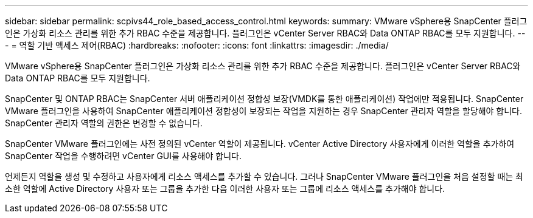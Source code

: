 ---
sidebar: sidebar 
permalink: scpivs44_role_based_access_control.html 
keywords:  
summary: VMware vSphere용 SnapCenter 플러그인은 가상화 리소스 관리를 위한 추가 RBAC 수준을 제공합니다. 플러그인은 vCenter Server RBAC와 Data ONTAP RBAC를 모두 지원합니다. 
---
= 역할 기반 액세스 제어(RBAC)
:hardbreaks:
:nofooter: 
:icons: font
:linkattrs: 
:imagesdir: ./media/


[role="lead"]
VMware vSphere용 SnapCenter 플러그인은 가상화 리소스 관리를 위한 추가 RBAC 수준을 제공합니다. 플러그인은 vCenter Server RBAC와 Data ONTAP RBAC를 모두 지원합니다.

SnapCenter 및 ONTAP RBAC는 SnapCenter 서버 애플리케이션 정합성 보장(VMDK를 통한 애플리케이션) 작업에만 적용됩니다. SnapCenter VMware 플러그인을 사용하여 SnapCenter 애플리케이션 정합성이 보장되는 작업을 지원하는 경우 SnapCenter 관리자 역할을 할당해야 합니다. SnapCenter 관리자 역할의 권한은 변경할 수 없습니다.

SnapCenter VMware 플러그인에는 사전 정의된 vCenter 역할이 제공됩니다. vCenter Active Directory 사용자에게 이러한 역할을 추가하여 SnapCenter 작업을 수행하려면 vCenter GUI를 사용해야 합니다.

언제든지 역할을 생성 및 수정하고 사용자에게 리소스 액세스를 추가할 수 있습니다. 그러나 SnapCenter VMware 플러그인을 처음 설정할 때는 최소한 역할에 Active Directory 사용자 또는 그룹을 추가한 다음 이러한 사용자 또는 그룹에 리소스 액세스를 추가해야 합니다.
